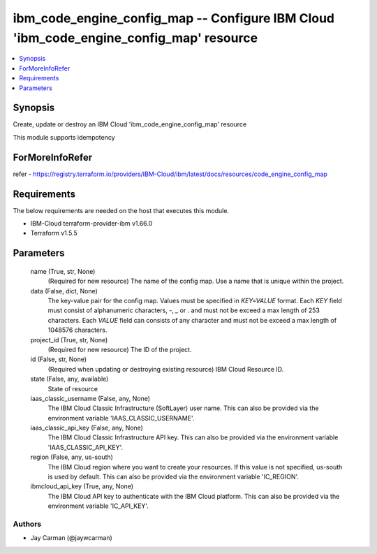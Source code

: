 
ibm_code_engine_config_map -- Configure IBM Cloud 'ibm_code_engine_config_map' resource
=======================================================================================

.. contents::
   :local:
   :depth: 1


Synopsis
--------

Create, update or destroy an IBM Cloud 'ibm_code_engine_config_map' resource

This module supports idempotency


ForMoreInfoRefer
----------------
refer - https://registry.terraform.io/providers/IBM-Cloud/ibm/latest/docs/resources/code_engine_config_map

Requirements
------------
The below requirements are needed on the host that executes this module.

- IBM-Cloud terraform-provider-ibm v1.66.0
- Terraform v1.5.5



Parameters
----------

  name (True, str, None)
    (Required for new resource) The name of the config map. Use a name that is unique within the project.


  data (False, dict, None)
    The key-value pair for the config map. Values must be specified in `KEY=VALUE` format. Each `KEY` field must consist of alphanumeric characters, `-`, `_` or `.` and must not be exceed a max length of 253 characters. Each `VALUE` field can consists of any character and must not be exceed a max length of 1048576 characters.


  project_id (True, str, None)
    (Required for new resource) The ID of the project.


  id (False, str, None)
    (Required when updating or destroying existing resource) IBM Cloud Resource ID.


  state (False, any, available)
    State of resource


  iaas_classic_username (False, any, None)
    The IBM Cloud Classic Infrastructure (SoftLayer) user name. This can also be provided via the environment variable 'IAAS_CLASSIC_USERNAME'.


  iaas_classic_api_key (False, any, None)
    The IBM Cloud Classic Infrastructure API key. This can also be provided via the environment variable 'IAAS_CLASSIC_API_KEY'.


  region (False, any, us-south)
    The IBM Cloud region where you want to create your resources. If this value is not specified, us-south is used by default. This can also be provided via the environment variable 'IC_REGION'.


  ibmcloud_api_key (True, any, None)
    The IBM Cloud API key to authenticate with the IBM Cloud platform. This can also be provided via the environment variable 'IC_API_KEY'.













Authors
~~~~~~~

- Jay Carman (@jaywcarman)

